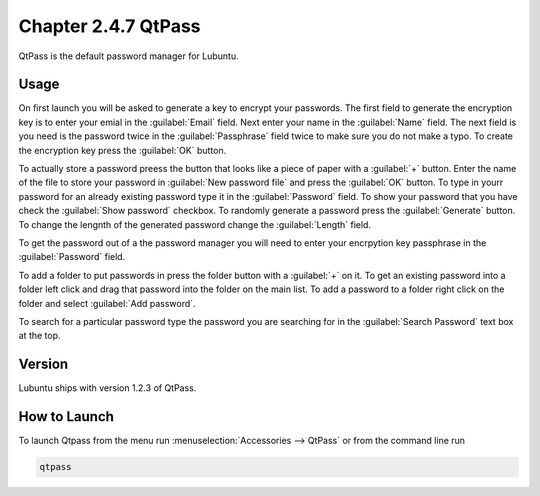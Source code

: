 Chapter 2.4.7 QtPass
====================

QtPass is the default password manager for Lubuntu. 

Usage
------

On first launch you will be asked to generate a key to encrypt your passwords. The first field to generate the encryption key is to enter your emial in the :guilabel:`Email` field. Next enter your name in the :guilabel:`Name` field. The next field is you need is the password twice in the :guilabel:`Passphrase` field twice to make sure you do not make a typo. To create the encryption key press the :guilabel:`OK` button.

To actually store a password preess the button that looks like a piece of paper with a :guilabel:`+` button. Enter the name of the file to store your password in :guilabel:`New password file` and press the :guilabel:`OK` button. To type in yourr password for an already existing password type it in the :guilabel:`Password` field. To show your password that you have check the :guilabel:`Show password` checkbox. To randomly generate a password press the :guilabel:`Generate` button. To change the lengnth of the generated password change the :guilabel:`Length` field.

To get the password out of a the password manager you will need to enter your encrpytion key passphrase in the :guilabel:`Password` field.

To add a folder to put passwords in press the folder button with a :guilabel:`+` on it. To get an existing password into a folder left click and drag that password into the folder on the main list. To add a password to a folder right click on the folder and select :guilabel:`Add password`.

To search for a particular password type the password you are searching for in the :guilabel:`Search Password` text box at the top.

Version
-------
Lubuntu ships with version 1.2.3 of QtPass.

How to Launch
-------------
To launch Qtpass from the menu run :menuselection:`Accessories --> QtPass` or from the command line run

.. code:: 

    qtpass
